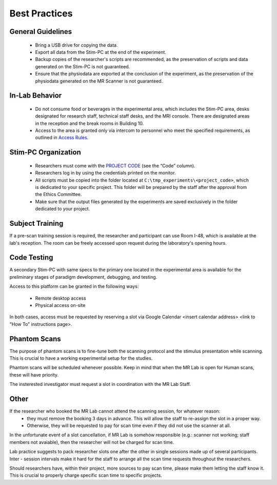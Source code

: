 Best Practices
===============

General Guidelines
---------------
  - Bring a USB drive for copying the data.

  - Export all data from the Stim-PC at the end of the experiment.

  - Backup copies of the researcher's scripts are recommended, as the preservation of scripts and data generated on the Stim-PC is not guaranteed.

  - Ensure that the physiodata are exported at the conclusion of the experiment, as the preservation of the physiodata generated on the MR Scanner is not guaranteed.

In-Lab Behavior
----------
  - Do not consume food or beverages in the experimental area, which includes the Stim-PC area, desks designated for research staff, technical staff desks, and the MRI console. There are designated areas in the reception and the break rooms in Building 10.

  - Access to the area is granted only via intercom to personnel who meet the specified requirements, as outlined in `Access Rules <https://cimec-wiki.readthedocs.io/en/latest/pages/accessrules.html>`_.

Stim-PC Organization
----------------
  - Researchers must come with the `PROJECT CODE <https://apps.cimec.unitn.it/cis/projects.php?lang=en>`_ (see the “Code” column).

  - Researchers log in by using the credentials printed on the monitor.

  - All scripts must be copied into the folder located at ``C:\tmp_experiments\<project_code>``, which is dedicated to your specific project. This folder will be prepared by the staff after the approval from the Ethics Committee.

  - Make sure that the output files generated by the experiments are saved exclusively in the folder dedicated to your project.

Subject Training
-----------
If a pre-scan training session is required, the researcher and participant can use Room I-48, which is available at the lab's reception. The room can be freely accessed upon request during the laboratory's opening hours.

Code Testing
----------------
A secondary Stim-PC with same specs to the primary one located in the experimental area is available for the preliminary stages of paradigm development, debugging, and testing.

Access to this platform can be granted in the following ways:

  - Remote desktop access
  - Physical access on-site

In both cases, access must be requested by reserving a slot via Google Calendar <insert calendar address> <link to "How To" instructions page>.

Phantom Scans
---------
The purpose of phantom scans is to fine-tune both the scanning protocol and the stimulus presentation while scanning. This is crucial to have a working experimental setup for the studies.

Phantom scans will be scheduled whenever possible. Keep in mind that when the MR Lab is open for Human scans, these will have priority.

The insterested investigator must request a slot in coordination with the MR Lab Staff.

Other
-------
If the researcher who booked the MR Lab cannot attend the scanning session, for whatever reason:
      * they must remove the booking 3 days in advance. This will allow the staff to re-assign the slot in a proper way.
      * Otherwise, they will be requested to pay for scan time even if they did not use the scanner at all.

In the unfortunate event of a slot cancellation, if MR Lab is somehow responsible (e.g.: scanner not working; staff members not avaiable), then the researcher will not be charged for scan time.

Lab practice suggests to pack researcher slots one after the other in single sessions made up of several participants. Inter - session intervals make it hard for the staff to arrange all the scan time requests throughout the researchers.

Should researchers have, within their project, more sources to pay scan time, please make them letting the staff know it. This is crucial to properly charge specific scan time to specific projects.
